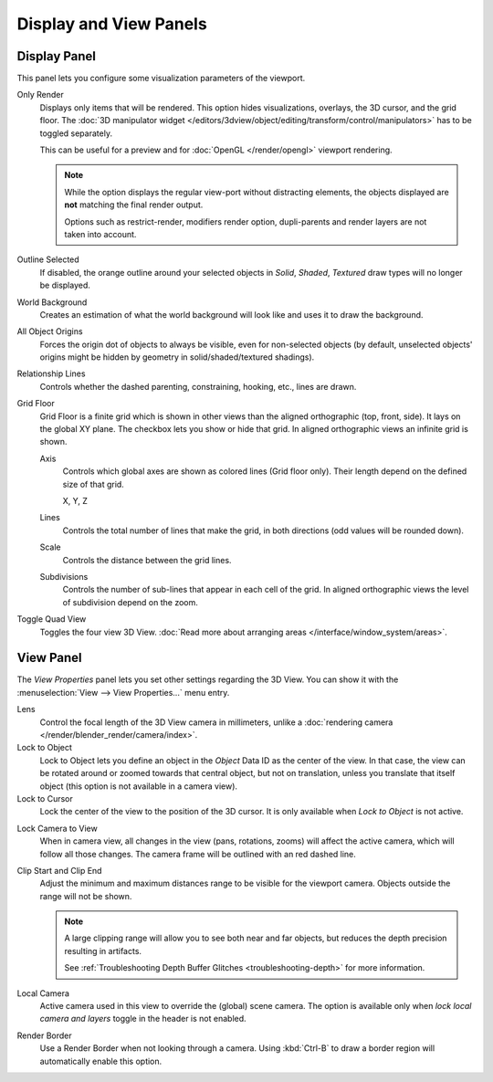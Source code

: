 
***********************
Display and View Panels
***********************

Display Panel
=============

This panel lets you configure some visualization parameters of the viewport.

Only Render
   Displays only items that will be rendered.
   This option hides visualizations, overlays, the 3D cursor, and the grid floor.
   The :doc:`3D manipulator widget </editors/3dview/object/editing/transform/control/manipulators>`
   has to be toggled separately.

   This can be useful for a preview and for :doc:`OpenGL </render/opengl>` viewport rendering.

   .. note::

      While the option displays the regular view-port without distracting elements,
      the objects displayed are **not** matching the final render output.

      Options such as restrict-render, modifiers render option,
      dupli-parents and render layers are not taken into account.

Outline Selected
   If disabled, the orange outline around your selected objects in
   *Solid*, *Shaded*, *Textured* draw types will no longer be displayed.
World Background
   Creates an estimation of what the world background will look like and uses it to draw the background.
All Object Origins
   Forces the origin dot of objects to always be visible, even for non-selected objects
   (by default, unselected objects' origins might be hidden by geometry in solid/shaded/textured shadings).
Relationship Lines
   Controls whether the dashed parenting, constraining, hooking, etc., lines are drawn.
Grid Floor
   Grid Floor is a finite grid which is shown in other views than the aligned orthographic (top, front, side).
   It lays on the global XY plane. The checkbox lets you show or hide that grid.
   In aligned orthographic views an infinite grid is shown.

   Axis
      Controls which global axes are shown as colored lines (Grid floor only).
      Their length depend on the defined size of that grid.

      X, Y, Z
   Lines
      Controls the total number of lines that make the grid, in both directions
      (odd values will be rounded down).
   Scale
      Controls the distance between the grid lines.
   Subdivisions
      Controls the number of sub-lines that appear in each cell of the grid.
      In aligned orthographic views the level of subdivision depend on the zoom.
Toggle Quad View
   Toggles the four view 3D View.
   :doc:`Read more about arranging areas </interface/window_system/areas>`.


View Panel
==========

The *View Properties* panel lets you set other settings regarding the 3D View.
You can show it with the :menuselection:`View --> View Properties...` menu entry.

Lens
   Control the focal length of the 3D View camera in millimeters,
   unlike a :doc:`rendering camera </render/blender_render/camera/index>`.
Lock to Object
   Lock to Object lets you define an object in the *Object* Data ID as the center of the view.
   In that case, the view can be rotated around or zoomed towards that central object,
   but not on translation, unless you translate that itself object 
   (this option is not available in a camera view).
Lock to Cursor
   Lock the center of the view to the position of the 3D cursor.
   It is only available when *Lock to Object* is not active.

.. _3dview-lock-camera-to-view:

Lock Camera to View
   When in camera view, all changes in the view (pans, rotations, zooms) will affect the active camera,
   which will follow all those changes. The camera frame will be outlined with an red dashed line.

.. _3dview-view-clip:

Clip Start and Clip End
   Adjust the minimum and maximum distances range to be visible for the viewport camera.
   Objects outside the range will not be shown.

   .. note::

      A large clipping range will allow you to see both near and far objects,
      but reduces the depth precision resulting in artifacts.

      See :ref:`Troubleshooting Depth Buffer Glitches <troubleshooting-depth>` for more information.

Local Camera
   Active camera used in this view to override the (global) scene camera.
   The option is available only when *lock local camera and layers* toggle in the header is not enabled.
Render Border
   Use a Render Border when not looking through a camera.
   Using :kbd:`Ctrl-B` to draw a border region will automatically enable this option.
